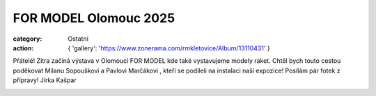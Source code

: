 FOR MODEL Olomouc 2025
######################

:category: Ostatní
:action: {
         'gallery': 'https://www.zonerama.com/rmkletovice/Album/13110431'
         }

Přátelé! Zítra začíná výstava v Olomouci FOR MODEL kde také vystavujeme modely raket. Chtěl bych touto cestou poděkovat Milanu Sopouškovi a Pavlovi Marčákovi , kteří se podíleli na instalaci naší expozice! Posílám pár fotek z přípravy! Jirka Kašpar

.. image:: /docs/for-model-2025.png
   :class: img-rounded
   :alt: FOR MODEL 2025
   :width: 550px
